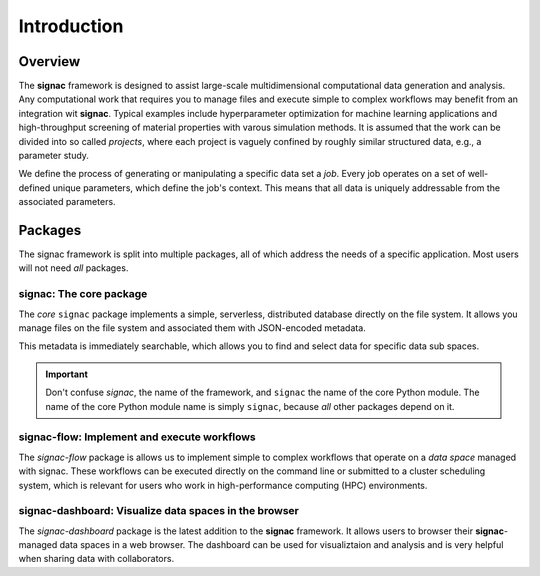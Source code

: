 .. _introduction:

============
Introduction
============

.. _overview:

Overview
========

The **signac** framework is designed to assist large-scale multidimensional computational data generation and analysis.
Any computational work that requires you to manage files and execute simple to complex workflows may benefit from an integration wit **signac**.
Typical examples include hyperparameter optimization for machine learning applications and high-throughput screening of material properties with varous simulation methods.
It is assumed that the work can be divided into so called *projects*, where each project is vaguely confined by roughly similar structured data, e.g., a parameter study.

We define the process of generating or manipulating a specific data set a *job*.
Every job operates on a set of well-defined unique parameters, which define the job's context.
This means that all data is uniquely addressable from the associated parameters.

.. image:: images/signac_data_space.png

.. _package-overview:

Packages
========

The signac framework is split into multiple packages, all of which address the needs of a specific application.
Most users will not need *all* packages.

signac: The core package
------------------------

The *core* ``signac`` package implements a simple, serverless, distributed database directly on the file system.
It allows you manage files on the file system and associated them with JSON-encoded metadata.

This metadata is immediately searchable, which allows you to find and select data for specific data sub spaces.

.. important::

    Don't confuse *signac*, the name of the framework, and ``signac`` the name of the core Python module.
    The name of the core Python module name is simply ``signac``, because *all* other packages depend on it.

signac-flow: Implement and execute workflows
--------------------------------------------

The `signac-flow` package is allows us to implement simple to complex workflows that operate on a *data space* managed with signac.
These workflows can be executed directly on the command line or submitted to a cluster scheduling system, which is relevant for users who work in high-performance computing (HPC) environments.

signac-dashboard: Visualize data spaces in the browser
------------------------------------------------------

The `signac-dashboard` package is the latest addition to the **signac** framework.
It allows users to browser their **signac**-managed data spaces in a web browser.
The dashboard can be used for visualiztaion and analysis and is very helpful when sharing data with collaborators.
